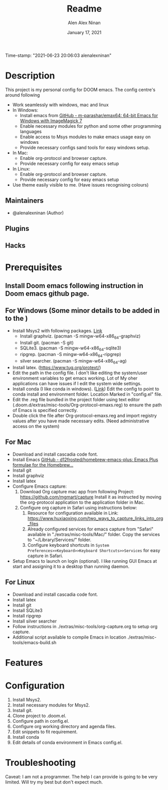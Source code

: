 #+TITLE:   Readme
#+DATE:    January 17, 2021
Time-stamp: "2021-06-23 20:06:03 alenalexninan"
#+SINCE:   2020
#+STARTUP: inlineimages nofold
#+AUTHOR: Alen Alex Ninan
#+PROPERTY: ANKI_DECK Default
#+STARTUP: content
#+STARTUP: indent
#+STARTUP: align
#+STARTUP: hidebloacks
#+STARTUP: hidestars
#+STARTUP: latexpreview

* Table of Contents :TOC_3:noexport:
- [[#description][Description]]
  - [[#maintainers][Maintainers]]
  - [[#plugins][Plugins]]
  - [[#hacks][Hacks]]
- [[#prerequisites][Prerequisites]]
  - [[#install-doom-emacs-following-instruction-in-doom-emacs-github-page][Install Doom emacs following instruction in Doom emacs github page.]]
  - [[#for-windows-some-minor-details-to-be-added-in-to-the-][For Windows (Some minor details to be added in to the )]]
  - [[#for-mac][For Mac]]
  - [[#for-linux][For Linux]]
- [[#features][Features]]
- [[#configuration][Configuration]]
- [[#troubleshooting][Troubleshooting]]

* Description
# A summary of what this module does.
This project is my personal config for DOOM emacs. The config centre's around following
+ Work seamlessly with windows, mac and linux
+ In Windows:
  - Install emacs from [[https://github.com/m-parashar/emax64][GitHub - m-parashar/emax64: 64-bit Emacs for Windows with ImageMagick 7]]
  - Enable necessary modules for python and some other programming languages
  - Enable access to Msys modules to make emacs usage easy on windows
  - Provide necessary configs sand tools for easy windows setup.
+ In Mac:
  - Enable org-protocol and browser capture.
  - Provide necessary config for easy emacs setup
+ In Linux:
  - Enable org-protocol and browser capture.
  - Provide necessary config for easy emacs setup
+ Use theme easily visible to me. (Have issues recognising colours)
** Maintainers
+ @alenalexninan (Author)

** Plugins
# A list of linked plugins

** Hacks
# A list of internal modifications to included packages; omit if unneeded

* Prerequisites
** Install Doom emacs following instruction in Doom emacs github page.
** For Windows (Some minor details to be added in to the )
- Install Msys2 with following packages. [[https://www.msys2.org/][Link]]
  + Install graphviz. (pacman -S mingw-w64-x86_64-graphviz)
  + Install git. (pacman -S git)
  + SQLite3. (pacman -S mingw-w64-x86_64-sqlite3)
  + ripgrep. (pacman -S mingw-w64-x86_64-ripgrep)
  + silver searcher. (pacman -S mingw-w64-x86_64-ag)
- Install latex. (https://www.tug.org/protext/)
- Edit the path in the config file. I don't like editing the system/user environment variables to get emacs working. Lot of My oher applications can have issues if I edit the system wide settings.
- Install conda (I like conda in windows). ([[https://www.anaconda.com/products/individual][Link]])
  Edit the config to point to conda install and environment folder.
  Location Marked in "config.el" file.
- Edit the .reg file bundled in the project folder using text editor (.doom.d/extras/misc-tools/Org-protocol-emaxs.reg) to ensure the path of Emacs is specified correctly.
- Double click the file after Org-protocol-emaxs.reg and import registry values after you have made necessary edits. (Need administrative access on the system)
** For Mac
- Download and install cascadia code font.
- Install Emacs
  [[https://github.com/d12frosted/homebrew-emacs-plus][GitHub - d12frosted/homebrew-emacs-plus: Emacs Plus formulae for the Homebrew...]]
- Install git
- Install graphviz
- Install latex
- Configure Emacs capture:
  1. Download Org capture mac app from following Project:
     https://github.com/mgmart/capture
     Install it as instructed by moving the org-protocol application to the application folder in Mac.
  2. Configure org capture in Safari using instructions below:
     1) Resource for configuration available in Link: https://www.huxiaoxing.com/two_ways_to_capture_links_into_org_files
     2) Already configured services for emacs capture from "Safari" available in "./extras/misc-tools/Mac/" folder. Copy the services to "~/Library/Services/" folder.
     3) Configure keyboard shortcuts in ~System Preferences>>Keyboard>>Keyboard Shortcuts>>Services~ for easy capture in Safari.
- Setup Emacs to launch on login (optional). I like running GUI Emacs at start and assigning it to a desktop than running daemon.

** For Linux
- Download and install cascadia code font.
- Install latex
- Install git
- Install SQLite3
- Install ripgrep
- Install silver searcher
- Follow instructions in ./extras/misc-tools/org-capture.org to setup org capture.
- Additional script available to compile Emacs in location ./extras/misc-tools/emacs-build.sh
* Features
# An in-depth list of features, how to use them, and their dependencies.

* Configuration
# How to configure this module, including common problems and how to address them.
1. Install Msys2.
2. Install necessary modules for Msys2.
3. Install git.
4. Clone project to .doom.el.
5. Configure path in config.el.
6. Configure org working directory and agenda files.
7. Edit snippets to fit requirement.
8. Install conda
9. Edit details of conda environment in Emacs config.el.
* Troubleshooting
# Common issues and their solution, or places to look for help.
Caveat: I am not a programmer. The help I can provide is going to be very limited. Will try my best but don't expect much.
